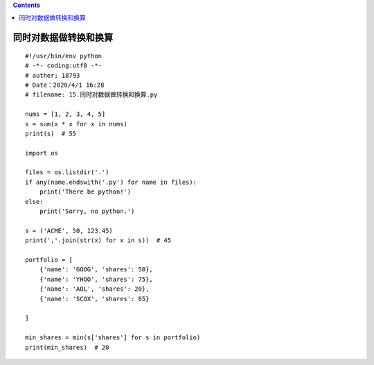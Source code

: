 .. contents::
   :depth: 3
..

同时对数据做转换和换算
======================

::

   #!/usr/bin/env python
   # -*- coding:utf8 -*-
   # auther; 18793
   # Date：2020/4/1 16:28
   # filename: 15.同时对数据做转换和换算.py

   nums = [1, 2, 3, 4, 5]
   s = sum(x * x for x in nums)
   print(s)  # 55

   import os

   files = os.listdir('.')
   if any(name.endswith('.py') for name in files):
       print('There be python!')
   else:
       print('Sorry, no python.')

   s = ('ACME', 50, 123.45)
   print(','.join(str(x) for x in s))  # 45

   portfolio = [
       {'name': 'GOOG', 'shares': 50},
       {'name': 'YHOO', 'shares': 75},
       {'name': 'AOL', 'shares': 20},
       {'name': 'SCOX', 'shares': 65}

   ]

   min_shares = min(s['shares'] for s in portfolio)
   print(min_shares)  # 20
